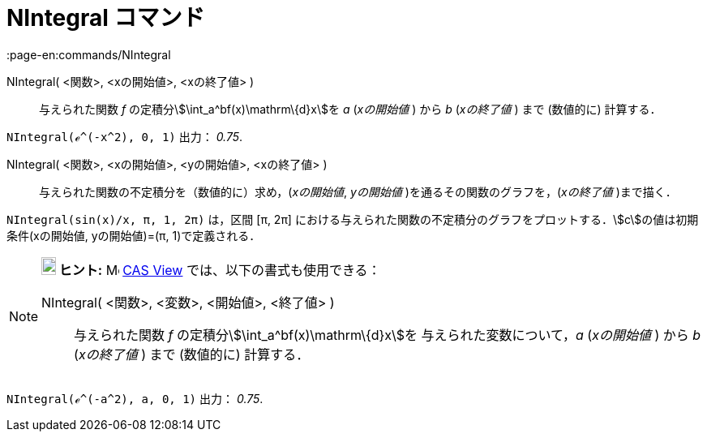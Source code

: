 = NIntegral コマンド
:page-en:commands/NIntegral
ifdef::env-github[:imagesdir: /ja/modules/ROOT/assets/images]

NIntegral( <関数>, <xの開始値>, <xの終了値> )::
  与えられた関数 _f_ の定積分stem:[\int_a^bf(x)\mathrm\{d}x]を _a_ (_xの開始値_ ) から _b_ (_xの終了値_ ) まで
  (数値的に) 計算する．

[EXAMPLE]
====

`++NIntegral(ℯ^(-x^2), 0, 1)++` 出力： _0.75_.

====

NIntegral( <関数>, <xの開始値>, <yの開始値>, <xの終了値> )::
  与えられた関数の不定積分を（数値的に）求め，(_xの開始値_, _yの開始値_ )を通るその関数のグラフを，(_xの終了値_
  )まで描く．

[EXAMPLE]
====

`++NIntegral(sin(x)/x, π, 1, 2π)++` は，区間 [π, 2π]
における与えられた関数の不定積分のグラフをプロットする．stem:[c]の値は初期条件(xの開始値, yの開始値)=(π,
1)で定義される．

====

[NOTE]
====

*image:18px-Bulbgraph.png[Note,title="Note",width=18,height=22] ヒント:* image:16px-Menu_view_cas.svg.png[Menu view
cas.svg,width=16,height=16] xref:/s_index_php?title=CAS_View_action=edit_redlink=1.adoc[CAS View]
では、以下の書式も使用できる：

NIntegral( <関数>, <変数>, <開始値>, <終了値> )::
  与えられた関数 _f_ の定積分stem:[\int_a^bf(x)\mathrm\{d}x]を 与えられた変数について，_a_ (_xの開始値_ ) から _b_
  (_xの終了値_ ) まで (数値的に) 計算する．

[EXAMPLE]
====

`++NIntegral(ℯ^(-a^2), a, 0, 1)++` 出力： _0.75_.

====

====
